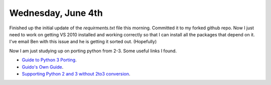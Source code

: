 Wednesday, June 4th
====================


Finished up the initial update of the *requirments.txt* file this morning. Committed it to my forked github repo. Now I just need to work on getting VS 2010 installed and working correctly so that I can install all the packages that depend on it. I've email Ben with this issue and he is getting it sorted out. (Hopefully)

Now I am just studying up on porting python from 2-3. Some useful links I found.

- `Guide to Python 3 Porting <http://techspot.zzzeek.org/2011/01/24/zzzeek-s-guide-to-python-3-porting/>`_.
- `Guido's Own Guide <https://docs.python.org/release/3.0.1/whatsnew/3.0.html>`_.
- `Supporting Python 2 and 3 without 2to3 conversion <http://python3porting.com/noconv.html>`_.

